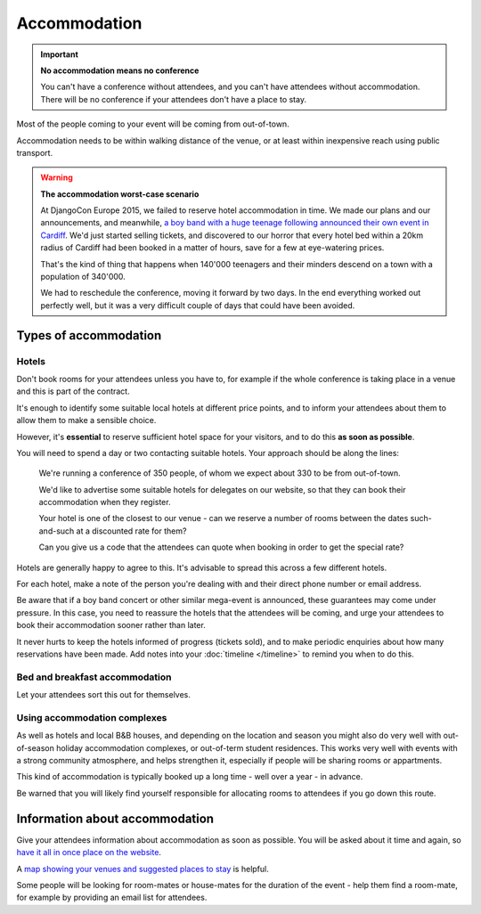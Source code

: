 ..  _accommodation:

=============
Accommodation
=============


.. important:: **No accommodation means no conference**

   You can't have a conference without attendees, and you can't have attendees without
   accommodation. There will be no conference if your attendees don't have a place to stay.

Most of the people coming to your event will be coming from out-of-town.

Accommodation needs to be within walking distance of the venue, or at least within inexpensive
reach using public transport.

.. warning:: **The accommodation worst-case scenario**

   At DjangoCon Europe 2015, we failed to reserve hotel accommodation in time. We made our plans
   and our announcements, and meanwhile, `a boy band with a huge teenage following announced their
   own event in Cardiff <http://2015.djangocon.eu/news/boy-band-disrupts-djangocon-europe/>`_. We'd
   just started selling tickets, and discovered to our horror that every hotel bed within a 20km
   radius of Cardiff had been booked in a matter of hours, save for a few at eye-watering prices.

   That's the kind of thing that happens when 140'000 teenagers and their minders descend on a town
   with a population of 340'000.

   We had to reschedule the conference, moving it forward by two days. In the end everything
   worked out perfectly well, but it was a very difficult couple of days that could have been
   avoided.


Types of accommodation
======================

Hotels
------

Don't book rooms for your attendees unless you have to, for example if the whole conference is
taking place in a venue and this is part of the contract.

It's enough to identify some suitable local hotels at different price points, and to inform your
attendees about them to allow them to make a sensible choice.

However, it's **essential** to reserve sufficient hotel space for your visitors, and to do this
**as soon as possible**.

You will need to spend a day or two contacting suitable hotels. Your approach
should be along the lines:

    We're running a conference of 350 people, of whom we expect about 330 to be from out-of-town.

    We'd like to advertise some suitable hotels for delegates on our website, so that they can book
    their accommodation when they register.

    Your hotel is one of the closest to our venue - can we reserve a number of rooms between the
    dates such-and-such at a discounted rate for them?

    Can you give us a code that the attendees can quote when booking in order to get the special
    rate?

Hotels are generally happy to agree to this. It's advisable to spread this across a few different hotels.

For each hotel, make a note of the person you're dealing with and their direct phone number or
email address.

Be aware that if a boy band concert or other similar mega-event is announced, these guarantees may
come under pressure. In this case, you need to reassure the hotels that the attendees will be
coming, and urge your attendees to book their accommodation sooner rather than later.

It never hurts to keep the hotels informed of progress (tickets sold), and to make periodic
enquiries about how many reservations have been made. Add notes into your :doc:`timeline
</timeline>` to remind you when to do this.


Bed and breakfast accommodation
-------------------------------

Let your attendees sort this out for themselves.


Using accommodation complexes
-----------------------------

As well as hotels and local B&B houses, and depending on the location and season you might also do
very well with out-of-season holiday accommodation complexes, or out-of-term student residences.
This works very well with events with a strong community atmosphere, and helps strengthen it,
especially if people will be sharing rooms or appartments.

This kind of accommodation is typically booked up a long time - well over a year - in advance.

Be warned that you will likely find yourself responsible for allocating rooms to attendees if you
go down this route.


Information about accommodation
===============================

Give your attendees information about accommodation as soon as possible. You will be asked about it
time and again, so `have it all in once place on the website
<http://2015.djangocon.eu/welcome/accommodation/>`_.

A `map showing your venues and suggested places to stay
<https://www.google.co.uk/maps/place/Cardiff+City+Hall/@51.4813123,-3.1780703,16z/data=!4m9!1m6!2m5!
1shotel!3m3!1shotel!2sCardiff+City+Hall,+Gorsedd+Gardens+Road,+Cardiff+CF10+3ND!3s0x486e1cba4df70b67
:0x6c4de08828721b10!3m1!1s0x0000000000000000:0x6c4de08828721b10?hl=en>`_ is helpful.

Some people will be looking for room-mates or house-mates for the duration of the event - help them find a room-mate, for example by providing an email list for attendees.
